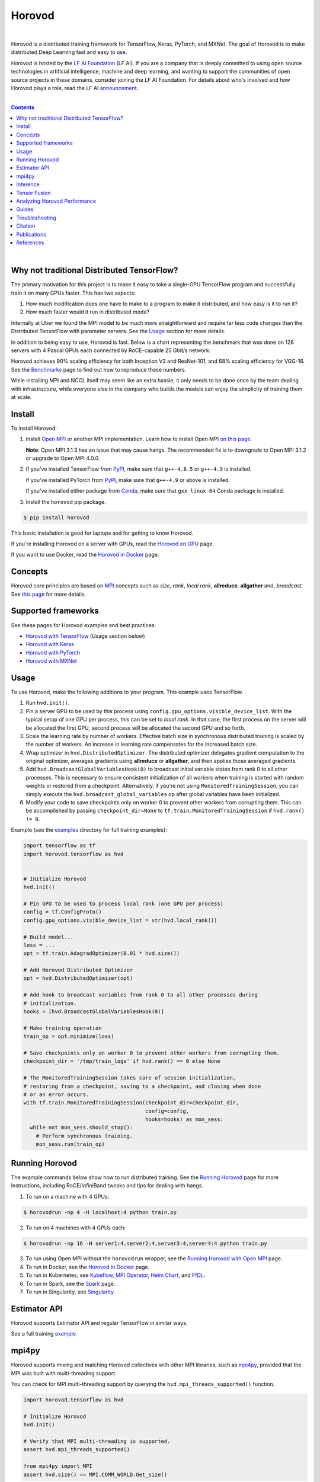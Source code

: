 .. raw:: html

    <p align="center"><img src="https://user-images.githubusercontent.com/16640218/34506318-84d0c06c-efe0-11e7-8831-0425772ed8f2.png" alt="Logo" width="200"/></p>
    <br/>

Horovod
=======

.. image:: https://badge.buildkite.com/6f976bc161c69d9960fc00de01b69deb6199b25680a09e5e26.svg?branch=master
   :target: https://buildkite.com/horovod/horovod
   :alt: Build Status

.. image:: https://img.shields.io/badge/License-Apache%202.0-blue.svg
   :target: https://img.shields.io/badge/License-Apache%202.0-blue.svg
   :alt: License

.. image:: https://app.fossa.com/api/projects/git%2Bgithub.com%2Fhorovod%2Fhorovod.svg?type=shield
   :target: https://app.fossa.com/projects/git%2Bgithub.com%2Fhorovod%2Fhorovod?ref=badge_shield
   :alt: FOSSA Status

.. image:: https://bestpractices.coreinfrastructure.org/projects/2373/badge
   :target: https://bestpractices.coreinfrastructure.org/projects/2373
   :alt: CII Best Practices

.. image:: https://pepy.tech/badge/horovod
   :target: https://pepy.tech/project/horovod
   :alt: Downloads

.. inclusion-marker-start-do-not-remove

|

Horovod is a distributed training framework for TensorFlow, Keras, PyTorch, and MXNet. The goal of Horovod is to make
distributed Deep Learning fast and easy to use.


.. raw:: html

   <p><img src="https://raw.githubusercontent.com/lfai/artwork/master/lfai/horizontal/color/lfai-color.png" alt="LF AI" width="200"/></p>


Horovod is hosted by the `LF AI Foundation <https://lfdl.io>`_ (LF AI). If you are a company that is deeply
committed to using open source technologies in artificial intelligence, machine and deep learning, and wanting to support
the communities of open source projects in these domains, consider joining the LF AI Foundation. For details
about who's involved and how Horovod plays a role, read the LF AI `announcement <https://lfdl.io/press/2018/12/13/lf-deep-learning-welcomes-horovod-distributed-training-framework-as-newest-project/>`_.

|

.. contents::

|

Why not traditional Distributed TensorFlow?
-------------------------------------------

The primary motivation for this project is to make it easy to take a single-GPU TensorFlow program and successfully train
it on many GPUs faster. This has two aspects:

1. How much modification does one have to make to a program to make it distributed, and how easy is it to run it?
2. How much faster would it run in distributed mode?

Internally at Uber we found the MPI model to be much more straightforward and require far less code changes than the
Distributed TensorFlow with parameter servers. See the `Usage <#usage>`__ section for more details.

In addition to being easy to use, Horovod is fast. Below is a chart representing the benchmark that was done on 128
servers with 4 Pascal GPUs each connected by RoCE-capable 25 Gbit/s network:

.. image:: https://user-images.githubusercontent.com/16640218/38965607-bf5c46ca-4332-11e8-895a-b9c137e86013.png
   :alt: 512-GPU Benchmark

Horovod achieves 90% scaling efficiency for both Inception V3 and ResNet-101, and 68% scaling efficiency for VGG-16.
See the `Benchmarks <docs/benchmarks.rst>`_ page to find out how to reproduce these numbers.

While installing MPI and NCCL itself may seem like an extra hassle, it only needs to be done once by the team dealing
with infrastructure, while everyone else in the company who builds the models can enjoy the simplicity of training them at
scale.


Install
-------

To install Horovod:

1. Install `Open MPI <https://www.open-mpi.org/>`_ or another MPI implementation. Learn how to install Open MPI `on this page <https://www.open-mpi.org/faq/?category=building#easy-build>`_.

   **Note**: Open MPI 3.1.3 has an issue that may cause hangs.  The recommended fix is to
   downgrade to Open MPI 3.1.2 or upgrade to Open MPI 4.0.0.

.. raw:: html

    <p/>

2. If you've installed TensorFlow from `PyPI <https://pypi.org/project/tensorflow>`__, make sure that ``g++-4.8.5`` or ``g++-4.9`` is installed.

   If you've installed PyTorch from `PyPI <https://pypi.org/project/torch>`__, make sure that ``g++-4.9`` or above is installed.

   If you've installed either package from `Conda <https://conda.io>`_, make sure that ``gxx_linux-64`` Conda package is installed.

.. raw:: html

    <p/>

3. Install the ``horovod`` pip package.

.. code-block:: bash

    $ pip install horovod

This basic installation is good for laptops and for getting to know Horovod.

If you're installing Horovod on a server with GPUs, read the `Horovod on GPU <docs/gpus.rst>`_ page.

If you want to use Docker, read the `Horovod in Docker <docs/docker.rst>`_ page.


Concepts
--------

Horovod core principles are based on `MPI <http://mpi-forum.org/>`_ concepts such as *size*, *rank*,
*local rank*, **allreduce**, **allgather** and, *broadcast*. See `this page <docs/concepts.rst>`_ for more details.

Supported frameworks
--------------------
See these pages for Horovod examples and best practices:

- `Horovod with TensorFlow <#usage>`__ (Usage section below)
- `Horovod with Keras <docs/keras.rst>`_
- `Horovod with PyTorch <docs/pytorch.rst>`_
- `Horovod with MXNet <docs/mxnet.rst>`_

Usage
-----

To use Horovod, make the following additions to your program. This example uses TensorFlow.

1. Run ``hvd.init()``.

2. Pin a server GPU to be used by this process using ``config.gpu_options.visible_device_list``.
   With the typical setup of one GPU per process, this can be set to *local rank*. In that case, the first process on
   the server will be allocated the first GPU, second process will be allocated the second GPU and so forth.

3. Scale the learning rate by number of workers. Effective batch size in synchronous distributed training is scaled by
   the number of workers. An increase in learning rate compensates for the increased batch size.

4. Wrap optimizer in ``hvd.DistributedOptimizer``.  The distributed optimizer delegates gradient computation
   to the original optimizer, averages gradients using **allreduce** or **allgather**, and then applies those averaged
   gradients.

5. Add ``hvd.BroadcastGlobalVariablesHook(0)`` to broadcast initial variable states from rank 0 to all other processes.
   This is necessary to ensure consistent initialization of all workers when training is started with random weights or
   restored from a checkpoint. Alternatively, if you're not using ``MonitoredTrainingSession``, you can simply execute
   the ``hvd.broadcast_global_variables`` op after global variables have been initialized.

6. Modify your code to save checkpoints only on worker 0 to prevent other workers from corrupting them.
   This can be accomplished by passing ``checkpoint_dir=None`` to ``tf.train.MonitoredTrainingSession`` if
   ``hvd.rank() != 0``.

Example (see the `examples <https://github.com/horovod/horovod/blob/master/examples/>`_ directory for full training examples):

.. code-block:: python

    import tensorflow as tf
    import horovod.tensorflow as hvd


    # Initialize Horovod
    hvd.init()

    # Pin GPU to be used to process local rank (one GPU per process)
    config = tf.ConfigProto()
    config.gpu_options.visible_device_list = str(hvd.local_rank())

    # Build model...
    loss = ...
    opt = tf.train.AdagradOptimizer(0.01 * hvd.size())

    # Add Horovod Distributed Optimizer
    opt = hvd.DistributedOptimizer(opt)

    # Add hook to broadcast variables from rank 0 to all other processes during
    # initialization.
    hooks = [hvd.BroadcastGlobalVariablesHook(0)]

    # Make training operation
    train_op = opt.minimize(loss)

    # Save checkpoints only on worker 0 to prevent other workers from corrupting them.
    checkpoint_dir = '/tmp/train_logs' if hvd.rank() == 0 else None

    # The MonitoredTrainingSession takes care of session initialization,
    # restoring from a checkpoint, saving to a checkpoint, and closing when done
    # or an error occurs.
    with tf.train.MonitoredTrainingSession(checkpoint_dir=checkpoint_dir,
                                           config=config,
                                           hooks=hooks) as mon_sess:
      while not mon_sess.should_stop():
        # Perform synchronous training.
        mon_sess.run(train_op)


Running Horovod
---------------

The example commands below show how to run distributed training. See the `Running Horovod <docs/running.rst>`_
page for more instructions, including RoCE/InfiniBand tweaks and tips for dealing with hangs.

1. To run on a machine with 4 GPUs:

.. code-block:: bash

     $ horovodrun -np 4 -H localhost:4 python train.py

2. To run on 4 machines with 4 GPUs each:

.. code-block:: bash

    $ horovodrun -np 16 -H server1:4,server2:4,server3:4,server4:4 python train.py

3. To run using Open MPI without the ``horovodrun`` wrapper, see the `Running Horovod with Open MPI <docs/mpirun.rst>`_ page.

4. To run in Docker, see the `Horovod in Docker <docs/docker.rst>`_ page.

5. To run in Kubernetes, see `Kubeflow <https://github.com/kubeflow/kubeflow/tree/master/kubeflow/mpi-job>`_, `MPI Operator <https://github.com/kubeflow/mpi-operator/>`_, `Helm Chart <https://github.com/kubernetes/charts/tree/master/stable/horovod/>`_, and `FfDL <https://github.com/IBM/FfDL/tree/master/etc/examples/horovod/>`_.

6. To run in Spark, see the `Spark <docs/spark.rst>`_ page.

7. To run in Singularity, see `Singularity <https://github.com/sylabs/examples/tree/master/machinelearning/horovod>`_.

Estimator API
-------------
Horovod supports Estimator API and regular TensorFlow in similar ways.

See a full training `example <examples/tensorflow_mnist_estimator.py>`_.

mpi4py
------
Horovod supports mixing and matching Horovod collectives with other MPI libraries, such as `mpi4py <https://mpi4py.scipy.org>`_,
provided that the MPI was built with multi-threading support.

You can check for MPI multi-threading support by querying the ``hvd.mpi_threads_supported()`` function.

.. code-block:: python

    import horovod.tensorflow as hvd

    # Initialize Horovod
    hvd.init()

    # Verify that MPI multi-threading is supported.
    assert hvd.mpi_threads_supported()

    from mpi4py import MPI
    assert hvd.size() == MPI.COMM_WORLD.Get_size()


Inference
---------
Learn how to optimize your model for inference and remove Horovod operations from the graph `here <docs/inference.rst>`_.


Tensor Fusion
-------------
One of the unique things about Horovod is its ability to interleave communication and computation coupled with the ability
to batch small **allreduce** operations, which results in improved performance. We call this batching feature Tensor Fusion.

See `here <docs/tensor-fusion.rst>`__ for full details and tweaking instructions.


Analyzing Horovod Performance
-----------------------------
Horovod has the ability to record the timeline of its activity, called Horovod Timeline.

.. image:: https://user-images.githubusercontent.com/16640218/29735271-9e148da0-89ac-11e7-9ae0-11d7a099ac89.png
   :alt: Horovod Timeline

See `here <docs/timeline.rst>`__ for full details and usage instructions.


Guides
------
1. Run distributed training in Microsoft Azure using `Batch AI and Horovod <https://github.com/Azure/BatchAI/tree/master/recipes/Horovod>`_. Send us links to any user guides you want to publish on this site

Troubleshooting
---------------
See the `Troubleshooting <docs/troubleshooting.rst>`_ page and please submit a `ticket <https://github.com/horovod/horovod/issues/new>`_
if you can't find an answer.


Citation
--------
Please cite Horovod in your publications if it helps your research:

::

    @article{sergeev2018horovod,
      Author = {Alexander Sergeev and Mike Del Balso},
      Journal = {arXiv preprint arXiv:1802.05799},
      Title = {Horovod: fast and easy distributed deep learning in {TensorFlow}},
      Year = {2018}
    }


Publications
------------
1. Sergeev, A., Del Balso, M. (2017) *Meet Horovod: Uber’s Open Source Distributed Deep Learning Framework for TensorFlow*.
Retrieved from `https://eng.uber.com/horovod/ <https://eng.uber.com/horovod/>`_

2. Sergeev, A. (2017) *Horovod - Distributed TensorFlow Made Easy*. Retrieved from
`https://www.slideshare.net/AlexanderSergeev4/horovod-distributed-tensorflow-made-easy <https://www.slideshare.net/AlexanderSergeev4/horovod-distributed-tensorflow-made-easy>`_

3. Sergeev, A., Del Balso, M. (2018) *Horovod: fast and easy distributed deep learning in TensorFlow*. Retrieved from
`arXiv:1802.05799 <https://arxiv.org/abs/1802.05799>`_


References
----------
The Horovod source code was based off the Baidu `tensorflow-allreduce <https://github.com/baidu-research/tensorflow-allreduce>`_
repository written by Andrew Gibiansky and Joel Hestness. Their original work is described in the article
`Bringing HPC Techniques to Deep Learning <http://andrew.gibiansky.com/blog/machine-learning/baidu-allreduce/>`_.


.. inclusion-marker-end-do-not-remove
   Place contents above here if they should also appear in read-the-docs.
   Contents below are already part of the read-the-docs table of contents.
